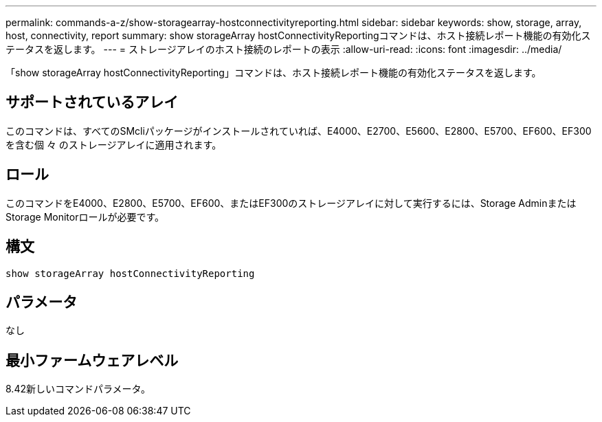 ---
permalink: commands-a-z/show-storagearray-hostconnectivityreporting.html 
sidebar: sidebar 
keywords: show, storage, array, host, connectivity, report 
summary: show storageArray hostConnectivityReportingコマンドは、ホスト接続レポート機能の有効化ステータスを返します。 
---
= ストレージアレイのホスト接続のレポートの表示
:allow-uri-read: 
:icons: font
:imagesdir: ../media/


[role="lead"]
「show storageArray hostConnectivityReporting」コマンドは、ホスト接続レポート機能の有効化ステータスを返します。



== サポートされているアレイ

このコマンドは、すべてのSMcliパッケージがインストールされていれば、E4000、E2700、E5600、E2800、E5700、EF600、EF300を含む個 々 のストレージアレイに適用されます。



== ロール

このコマンドをE4000、E2800、E5700、EF600、またはEF300のストレージアレイに対して実行するには、Storage AdminまたはStorage Monitorロールが必要です。



== 構文

[source, cli]
----
show storageArray hostConnectivityReporting
----


== パラメータ

なし



== 最小ファームウェアレベル

8.42新しいコマンドパラメータ。
